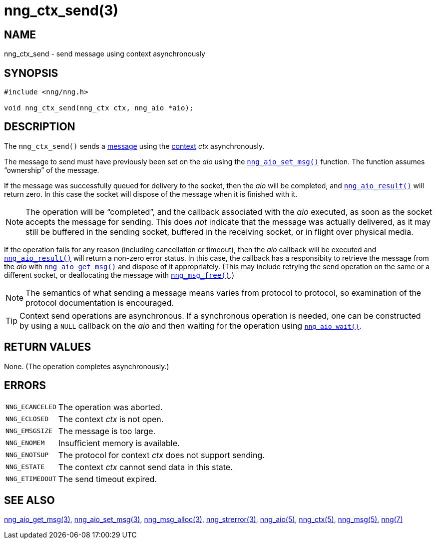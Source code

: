 = nng_ctx_send(3)
//
// Copyright 2018 Staysail Systems, Inc. <info@staysail.tech>
// Copyright 2018 Capitar IT Group BV <info@capitar.com>
//
// This document is supplied under the terms of the MIT License, a
// copy of which should be located in the distribution where this
// file was obtained (LICENSE.txt).  A copy of the license may also be
// found online at https://opensource.org/licenses/MIT.
//

== NAME

nng_ctx_send - send message using context asynchronously

== SYNOPSIS

[source, c]
----
#include <nng/nng.h>

void nng_ctx_send(nng_ctx ctx, nng_aio *aio);
----

== DESCRIPTION

The `nng_ctx_send()` sends a <<nng_msg.5#,message>> using the
<<nng_ctx.5#,context>> _ctx_ asynchronously.

The message to send must have previously been set on the _aio_
using the `<<nng_aio_set_msg.3#,nng_aio_set_msg()>>` function.
The function assumes "`ownership`" of the message.

If the message was successfully queued for delivery to the socket,
then the _aio_ will be completed, and `<<nng_aio_result.3#,nng_aio_result()>>`
will return zero.
In this case the socket will dispose of the message when it is finished with it.

NOTE: The operation will be "`completed`", and the callback associated
with the _aio_ executed, as soon as the socket accepts the message
for sending.
This does _not_ indicate that the message was actually delivered, as it
may still be buffered in the sending socket, buffered in the receiving
socket, or in flight over physical media.

If the operation fails for any reason (including cancellation or timeout),
then the _aio_ callback will be executed and
`<<nng_aio_result.3#,nng_aio_result()>>` will return a non-zero error status.
In this case, the callback has a responsibity to retrieve the message from
the _aio_ with `<<nng_aio_get_msg.3#,nng_aio_get_msg()>>` and dispose of
it appropriately.
(This may include retrying the send operation on the same or a different
socket, or deallocating the message with `<<nng_msg_free.3#,nng_msg_free()>>`.)

NOTE: The semantics of what sending a message means varies from protocol to
protocol, so examination of the protocol documentation is encouraged.

TIP: Context send operations are asynchronous.
If a synchronous operation is needed, one can be constructed by using a
`NULL` callback on the _aio_ and then waiting for the operation using
`<<nng_aio_wait.3#,nng_aio_wait()>>`.

== RETURN VALUES

None.  (The operation completes asynchronously.)

== ERRORS

[horizontal]
`NNG_ECANCELED`:: The operation was aborted.
`NNG_ECLOSED`:: The context _ctx_ is not open.
`NNG_EMSGSIZE`:: The message is too large.
`NNG_ENOMEM`:: Insufficient memory is available.
`NNG_ENOTSUP`:: The protocol for context _ctx_ does not support sending.
`NNG_ESTATE`:: The context _ctx_ cannot send data in this state.
`NNG_ETIMEDOUT`:: The send timeout expired.

== SEE ALSO

[.text-left]
<<nng_aio_get_msg.3#,nng_aio_get_msg(3)>>,
<<nng_aio_set_msg.3#,nng_aio_set_msg(3)>>,
<<nng_msg_alloc.3#,nng_msg_alloc(3)>>,
<<nng_strerror.3#,nng_strerror(3)>>,
<<nng_aio.5#,nng_aio(5)>>,
<<nng_ctx.5#,nng_ctx(5)>>,
<<nng_msg.5#,nng_msg(5)>>,
<<nng.7#,nng(7)>>
